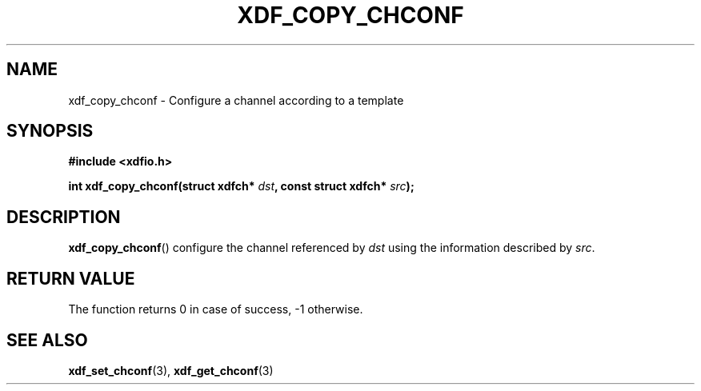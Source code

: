 .\"Copyright 2010 (c) EPFL
.TH XDF_COPY_CHCONF 3 2010 "EPFL" "xdffileio library manual"
.SH NAME
xdf_copy_chconf - Configure a channel according to a template
.SH SYNOPSIS
.LP
.B #include <xdfio.h>
.sp
.BI "int xdf_copy_chconf(struct xdfch* " dst ", const struct xdfch* " src ");"
.br
.SH DESCRIPTION
.LP
\fBxdf_copy_chconf\fP() configure the channel referenced by \fIdst\fP using the information described by \fIsrc\fP.
.SH "RETURN VALUE"
.LP
The function returns 0 in case of success, \-1 otherwise.
.SH "SEE ALSO"
.BR xdf_set_chconf (3),
.BR xdf_get_chconf (3)

